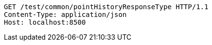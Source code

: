 [source,http,options="nowrap"]
----
GET /test/common/pointHistoryResponseType HTTP/1.1
Content-Type: application/json
Host: localhost:8500

----